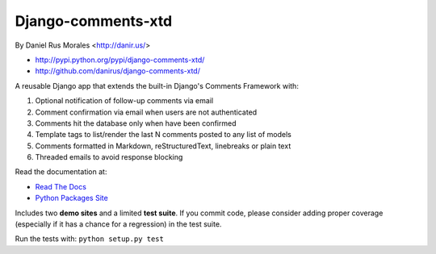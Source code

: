 Django-comments-xtd
===================

By Daniel Rus Morales <http://danir.us/>

* http://pypi.python.org/pypi/django-comments-xtd/
* http://github.com/danirus/django-comments-xtd/

A reusable Django app that extends the built-in Django's Comments Framework with:

1. Optional notification of follow-up comments via email
2. Comment confirmation via email when users are not authenticated
3. Comments hit the database only when have been confirmed
4. Template tags to list/render the last N comments posted to any list of models
5. Comments formatted in Markdown, reStructuredText, linebreaks or plain text
6. Threaded emails to avoid response blocking

Read the documentation at:

* `Read The Docs`_
* `Python Packages Site`_

.. _`Read The Docs`: http://readthedocs.org/docs/django-comments-xtd/
.. _`Python Packages Site`: http://packages.python.org/django-comments-xtd/

Includes two **demo sites** and a limited **test suite**. If you commit code, please consider adding proper coverage (especially if it has a chance for a regression) in the test suite.

Run the tests with:  ``python setup.py test``
